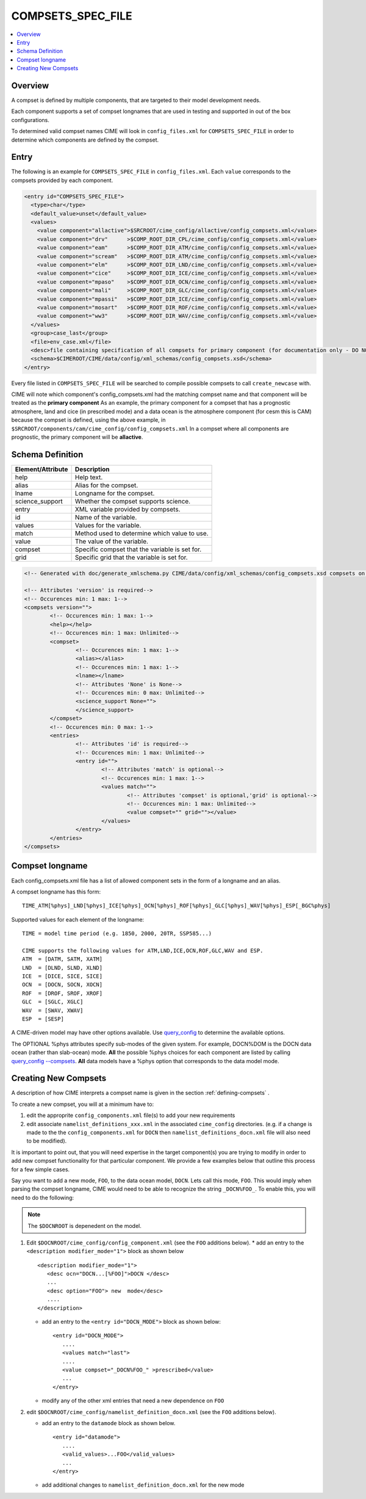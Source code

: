 .. _model_config_compsets:

COMPSETS_SPEC_FILE
==================

.. contents::
   :local:

Overview
--------
A compset is defined by multiple components, that are targeted to their model development needs.

Each component supports a set of compset longnames that are used in testing and supported in out of the box configurations.

To determined valid compset names CIME will look in ``config_files.xml`` for ``COMPSETS_SPEC_FILE`` in order to determine which components are defined by the compset.

Entry
-----
The following is an example for ``COMPSETS_SPEC_FILE`` in ``config_files.xml``.
Each ``value`` corresponds to the compsets provided by each component.

.. code-block:: xml

  <entry id="COMPSETS_SPEC_FILE">
    <type>char</type>
    <default_value>unset</default_value>
    <values>
      <value component="allactive">$SRCROOT/cime_config/allactive/config_compsets.xml</value>
      <value component="drv"      >$COMP_ROOT_DIR_CPL/cime_config/config_compsets.xml</value>
      <value component="eam"      >$COMP_ROOT_DIR_ATM/cime_config/config_compsets.xml</value>
      <value component="scream"   >$COMP_ROOT_DIR_ATM/cime_config/config_compsets.xml</value>
      <value component="elm"      >$COMP_ROOT_DIR_LND/cime_config/config_compsets.xml</value>
      <value component="cice"     >$COMP_ROOT_DIR_ICE/cime_config/config_compsets.xml</value>
      <value component="mpaso"    >$COMP_ROOT_DIR_OCN/cime_config/config_compsets.xml</value>
      <value component="mali"     >$COMP_ROOT_DIR_GLC/cime_config/config_compsets.xml</value>
      <value component="mpassi"   >$COMP_ROOT_DIR_ICE/cime_config/config_compsets.xml</value>
      <value component="mosart"   >$COMP_ROOT_DIR_ROF/cime_config/config_compsets.xml</value>
      <value component="ww3"      >$COMP_ROOT_DIR_WAV/cime_config/config_compsets.xml</value>
    </values>
    <group>case_last</group>
    <file>env_case.xml</file>
    <desc>file containing specification of all compsets for primary component (for documentation only - DO NOT EDIT)</desc>
    <schema>$CIMEROOT/CIME/data/config/xml_schemas/config_compsets.xsd</schema>
  </entry>


Every file listed in ``COMPSETS_SPEC_FILE`` will be searched to compile possible compsets to call ``create_newcase`` with.

CIME will note which component's config_compsets.xml had the matching compset name and that component will be treated as
the **primary component** As an example, the primary component for a compset that has a prognostic atmosphere,
land and cice (in prescribed mode) and a data ocean is the atmosphere component (for cesm this is CAM) because the compset
is defined, using the above example, in ``$SRCROOT/components/cam/cime_config/config_compsets.xml``
In a compset where all components are prognostic, the primary component will be **allactive**.

Schema Definition
-----------------

=================== ===================================================
Element/Attribute   Description
=================== ===================================================
help                Help text.
alias               Alias for the compset.
lname               Longname for the compset.
science_support     Whether the compset supports science.
entry               XML variable provided by compsets.
id                  Name of the variable.
values              Values for the variable.
match               Method used to determine which value to use.
value               The value of the variable.
compset             Specific compset that the variable is set for.
grid                Specific grid that the variable is set for.
=================== ===================================================

.. code-block:: xml

    <!-- Generated with doc/generate_xmlschema.py CIME/data/config/xml_schemas/config_compsets.xsd compsets on 2025-02-06 -->

    <!-- Attributes 'version' is required-->
    <!-- Occurences min: 1 max: 1-->
    <compsets version="">
            <!-- Occurences min: 1 max: 1-->
            <help></help>
            <!-- Occurences min: 1 max: Unlimited-->
            <compset>
                    <!-- Occurences min: 1 max: 1-->
                    <alias></alias>
                    <!-- Occurences min: 1 max: 1-->
                    <lname></lname>
                    <!-- Attributes 'None' is None-->
                    <!-- Occurences min: 0 max: Unlimited-->
                    <science_support None="">
                    </science_support>
            </compset>
            <!-- Occurences min: 0 max: 1-->
            <entries>
                    <!-- Attributes 'id' is required-->
                    <!-- Occurences min: 1 max: Unlimited-->
                    <entry id="">
                            <!-- Attributes 'match' is optional-->
                            <!-- Occurences min: 1 max: 1-->
                            <values match="">
                                    <!-- Attributes 'compset' is optional,'grid' is optional-->
                                    <!-- Occurences min: 1 max: Unlimited-->
                                    <value compset="" grid=""></value>
                            </values>
                    </entry>
            </entries>
    </compsets>

.. _defining-compsets:

Compset longname
-------------------

Each config_compsets.xml file has a list of allowed component sets in the form of a longname and an alias.

A compset longname has this form::

  TIME_ATM[%phys]_LND[%phys]_ICE[%phys]_OCN[%phys]_ROF[%phys]_GLC[%phys]_WAV[%phys]_ESP[_BGC%phys]

Supported values for each element of the longname::

  TIME = model time period (e.g. 1850, 2000, 20TR, SSP585...)

  CIME supports the following values for ATM,LND,ICE,OCN,ROF,GLC,WAV and ESP.
  ATM  = [DATM, SATM, XATM]
  LND  = [DLND, SLND, XLND]
  ICE  = [DICE, SICE, SICE]
  OCN  = [DOCN, SOCN, XOCN]
  ROF  = [DROF, SROF, XROF]
  GLC  = [SGLC, XGLC]
  WAV  = [SWAV, XWAV]
  ESP  = [SESP]

A CIME-driven model may have other options available.  Use `query_config  <../Tools_user/query_config.html>`_ to determine the available options.

The OPTIONAL %phys attributes specify sub-modes of the given system.
For example, DOCN%DOM is the DOCN data ocean (rather than slab-ocean) mode.
**All** the possible %phys choices for each component are listed by calling `query_config --compsets <../Tools_user/query_config.html>`_.
**All** data models have a %phys option that corresponds to the data model mode.

.. _creating-new-compsets:

Creating New Compsets
-----------------------

A description of how CIME interprets a compset name is given in the section :ref:`defining-compsets` .

To create a new compset, you will at a minimum have to:

1. edit the approprite ``config_components.xml`` file(s) to add your new requirements
2. edit associate ``namelist_definitions_xxx.xml`` in the associated ``cime_config`` directories.
   (e.g. if a change is made to the the ``config_components.xml`` for ``DOCN`` then ``namelist_definitions_docn.xml`` file will also need to be modified).

It is important to point out, that you will need expertise in the target component(s) you are trying to modify in order to add new compset functionality for that particular component.
We provide a few examples below that outline this process for a few simple cases.

Say you want to add a new mode, ``FOO``,  to the data ocean model, ``DOCN``. Lets call this mode, ``FOO``.
This would imply when parsing the compset longname, CIME would need to be able to recognize the string ``_DOCN%FOO_``.
To enable this, you will need to do the following:

.. note::

    The ``$DOCNROOT`` is depenedent on the model.

1. Edit ``$DOCNROOT/cime_config/config_component.xml`` (see the ``FOO`` additions below).
   * add an entry to the ``<description modifier_mode="1">`` block as shown below ::

       <description modifier_mode="1">
          <desc ocn="DOCN...[%FOO]">DOCN </desc>
          ...
          <desc option="FOO"> new  mode</desc>
          ....
       </description>

   * add an entry to the ``<entry id="DOCN_MODE">`` block as shown below::

       <entry id="DOCN_MODE">
          ....
          <values match="last">
          ....
          <value compset="_DOCN%FOO_" >prescribed</value>
          ...
       </entry>

   * modify any of the other xml entries that need a new dependence on ``FOO``

2. edit ``$DOCNROOT/cime_config/namelist_definition_docn.xml`` (see the ``FOO`` additions below).

   * add an entry to the ``datamode`` block as shown below. ::

       <entry id="datamode">
          ....
          <valid_values>...FOO</valid_values>
          ...
       </entry>

   * add additional changes to ``namelist_definition_docn.xml`` for the new mode


.. todo:: Add additional examples for creating a case
